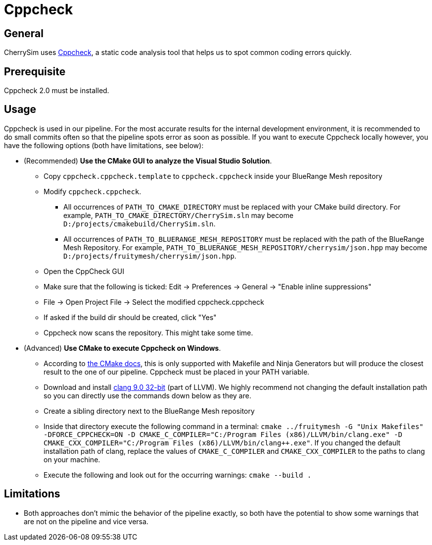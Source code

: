 = Cppcheck

== General
CherrySim uses http://cppcheck.sourceforge.net[Cppcheck], a static code analysis tool that helps us to spot common coding errors quickly.

== Prerequisite

Cppcheck 2.0 must be installed.

== Usage
Cppcheck is used in our pipeline. For the most accurate results for the internal development environment, it is recommended to do small commits often so that the pipeline spots error as soon as possible. If you want to execute Cppcheck locally however, you have the following options (both have limitations, see below):

* (Recommended) **Use the CMake GUI to analyze the Visual Studio Solution**.

** Copy `cppcheck.cppcheck.template` to `cppcheck.cppcheck` inside your BlueRange Mesh repository
** Modify `cppcheck.cppcheck`.
*** All occurrences of `PATH_TO_CMAKE_DIRECTORY` must be replaced with your CMake build directory. For example, `PATH_TO_CMAKE_DIRECTORY/CherrySim.sln` may become `D:/projects/cmakebuild/CherrySim.sln`.
*** All occurrences of `PATH_TO_BLUERANGE_MESH_REPOSITORY` must be replaced with the path of the BlueRange Mesh Repository. For example, `PATH_TO_BLUERANGE_MESH_REPOSITORY/cherrysim/json.hpp` may become `D:/projects/fruitymesh/cherrysim/json.hpp`.
** Open the CppCheck GUI
** Make sure that the following is ticked: Edit -> Preferences -> General -> "Enable inline suppressions"
** File -> Open Project File -> Select the modified cppcheck.cppcheck
** If asked if the build dir should be created, click "Yes"
** Cppcheck now scans the repository. This might take some time.
* (Advanced) **Use CMake to execute Cppcheck on Windows**. 
** According to https://cmake.org/cmake/help/v3.17/prop_tgt/LANG_CPPCHECK.html#prop_tgt:%3CLANG%3E_CPPCHECK[the CMake docs], this is only supported with Makefile and Ninja Generators but will produce the closest result to the one of our pipeline. Cppcheck must be placed in your PATH variable.
** Download and install https://releases.llvm.org/9.0.0/LLVM-9.0.0-win32.exe[clang 9.0 32-bit] (part of LLVM). We highly recommend not changing the default installation path so you can directly use the commands down below as they are.
** Create a sibling directory next to the BlueRange Mesh repository
** Inside that directory execute the following command in a terminal: `cmake ../fruitymesh -G "Unix Makefiles" -DFORCE_CPPCHECK=ON -D CMAKE_C_COMPILER="C:/Program Files (x86)/LLVM/bin/clang.exe" -D CMAKE_CXX_COMPILER="C:/Program Files (x86)/LLVM/bin/clang++.exe"`. If you changed the default installation path of clang, replace the values of `CMAKE_C_COMPILER` and `CMAKE_CXX_COMPILER` to the paths to clang on your machine.
** Execute the following and look out for the occurring warnings: `cmake --build .`

== Limitations
* Both approaches don't mimic the behavior of the pipeline exactly, so both have the potential to show some warnings that are not on the pipeline and vice versa.
